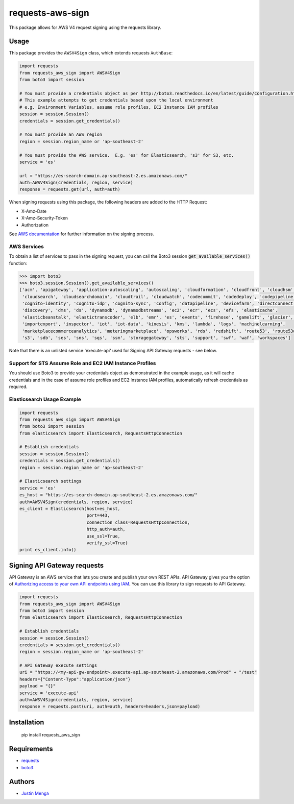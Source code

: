requests-aws-sign
=================

This package allows for AWS V4 request signing using the requests library.

Usage
-----

This package provides the ``AWSV4Sign`` class, which extends requests ``AuthBase``:

.. code:: python

    import requests
    from requests_aws_sign import AWSV4Sign
    from boto3 import session

    # You must provide a credentials object as per http://boto3.readthedocs.io/en/latest/guide/configuration.html#configuring-credentials
    # This example attempts to get credentials based upon the local environment
    # e.g. Environment Variables, assume role profiles, EC2 Instance IAM profiles
    session = session.Session()
    credentials = session.get_credentials()

    # You must provide an AWS region
    region = session.region_name or 'ap-southeast-2'

    # You must provide the AWS service.  E.g. 'es' for Elasticsearch, 's3' for S3, etc.
    service = 'es'

    url = "https://es-search-domain.ap-southeast-2.es.amazonaws.com/"
    auth=AWSV4Sign(credentials, region, service)
    response = requests.get(url, auth=auth)

When signing requests using this package, the following headers are added to the HTTP Request:

- X-Amz-Date
- X-Amz-Security-Token
- Authorization

See `AWS documentation`_ for further information on the signing process.

.. _AWS documentation: http://docs.aws.amazon.com/general/latest/gr/signature-version-4.html

AWS Services
^^^^^^^^^^^^

To obtain a list of services to pass in the signing request, you can call the Boto3 session :code:`get_available_services()` function:

.. code:: python
  
  >>> import boto3
  >>> boto3.session.Session().get_available_services()
  ['acm', 'apigateway', 'application-autoscaling', 'autoscaling', 'cloudformation', 'cloudfront', 'cloudhsm', 
   'cloudsearch', 'cloudsearchdomain', 'cloudtrail', 'cloudwatch', 'codecommit', 'codedeploy', 'codepipeline', 
   'cognito-identity', 'cognito-idp', 'cognito-sync', 'config', 'datapipeline', 'devicefarm', 'directconnect', 
   'discovery', 'dms', 'ds', 'dynamodb', 'dynamodbstreams', 'ec2', 'ecr', 'ecs', 'efs', 'elasticache', 
   'elasticbeanstalk', 'elastictranscoder', 'elb', 'emr', 'es', 'events', 'firehose', 'gamelift', 'glacier', 'iam', 
   'importexport', 'inspector', 'iot', 'iot-data', 'kinesis', 'kms', 'lambda', 'logs', 'machinelearning', 
   'marketplacecommerceanalytics', 'meteringmarketplace', 'opsworks', 'rds', 'redshift', 'route53', 'route53domains', 
   's3', 'sdb', 'ses', 'sns', 'sqs', 'ssm', 'storagegateway', 'sts', 'support', 'swf', 'waf', 'workspaces']

Note that there is an unlisted service 'execute-api' used for Signing API Gateway requests - see below. 

Support for STS Assume Role and EC2 IAM Instance Profiles
^^^^^^^^^^^^^^^^^^^^^^^^^^^^^^^^^^^^^^^^^^^^^^^^^^^^^^^^^

You should use Boto3 to provide your credentials object as demonstrated in the example usage, as it will cache credentials and in the case of assume role profiles and EC2 Instance IAM profiles, automatically refresh credentials as required.

Elasticsearch Usage Example
^^^^^^^^^^^^^^^^^^^^^^^^^^^

.. code:: python

    import requests
    from requests_aws_sign import AWSV4Sign
    from boto3 import session
    from elasticsearch import Elasticsearch, RequestsHttpConnection

    # Establish credentials
    session = session.Session()
    credentials = session.get_credentials()
    region = session.region_name or 'ap-southeast-2'

    # Elasticsearch settings
    service = 'es'
    es_host = "https://es-search-domain.ap-southeast-2.es.amazonaws.com/"
    auth=AWSV4Sign(credentials, region, service)
    es_client = Elasticsearch(host=es_host,
                              port=443,
                              connection_class=RequestsHttpConnection,
                              http_auth=auth,
                              use_ssl=True,
                              verify_ssl=True)
    print es_client.info()


Signing API Gateway requests
----------------------------

API Gateway is an AWS service that lets you create and publish your own REST APIs. API Gateway gives you the option of `Authorizing access to your own API endpoints using IAM <http://docs.aws.amazon.com/apigateway/latest/developerguide/api-gateway-control-access-using-iam-policies-to-invoke-api.html>`_. You can use this library to sign requests to API Gateway.

.. code:: python

    import requests
    from requests_aws_sign import AWSV4Sign
    from boto3 import session
    from elasticsearch import Elasticsearch, RequestsHttpConnection

    # Establish credentials
    session = session.Session()
    credentials = session.get_credentials()
    region = session.region_name or 'ap-southeast-2'

    # API Gateway execute settings
    uri = "https://<my-api-gw-endpoint>.execute-api.ap-southeast-2.amazonaws.com/Prod" + "/test"
    headers={"Content-Type":"application/json"}
    payload = "{}" 
    service = 'execute-api'
    auth=AWSV4Sign(credentials, region, service)
    response = requests.post(uri, auth=auth, headers=headers,json=payload)


Installation
------------

    pip install requests_aws_sign

Requirements
------------

- requests_
- boto3_

.. _requests: https://github.com/kennethreitz/requests/
.. _boto3: https://github.com/boto/boto3

Authors
-------

- `Justin Menga`_

.. _Justin Menga: https://github.com/jmenga
